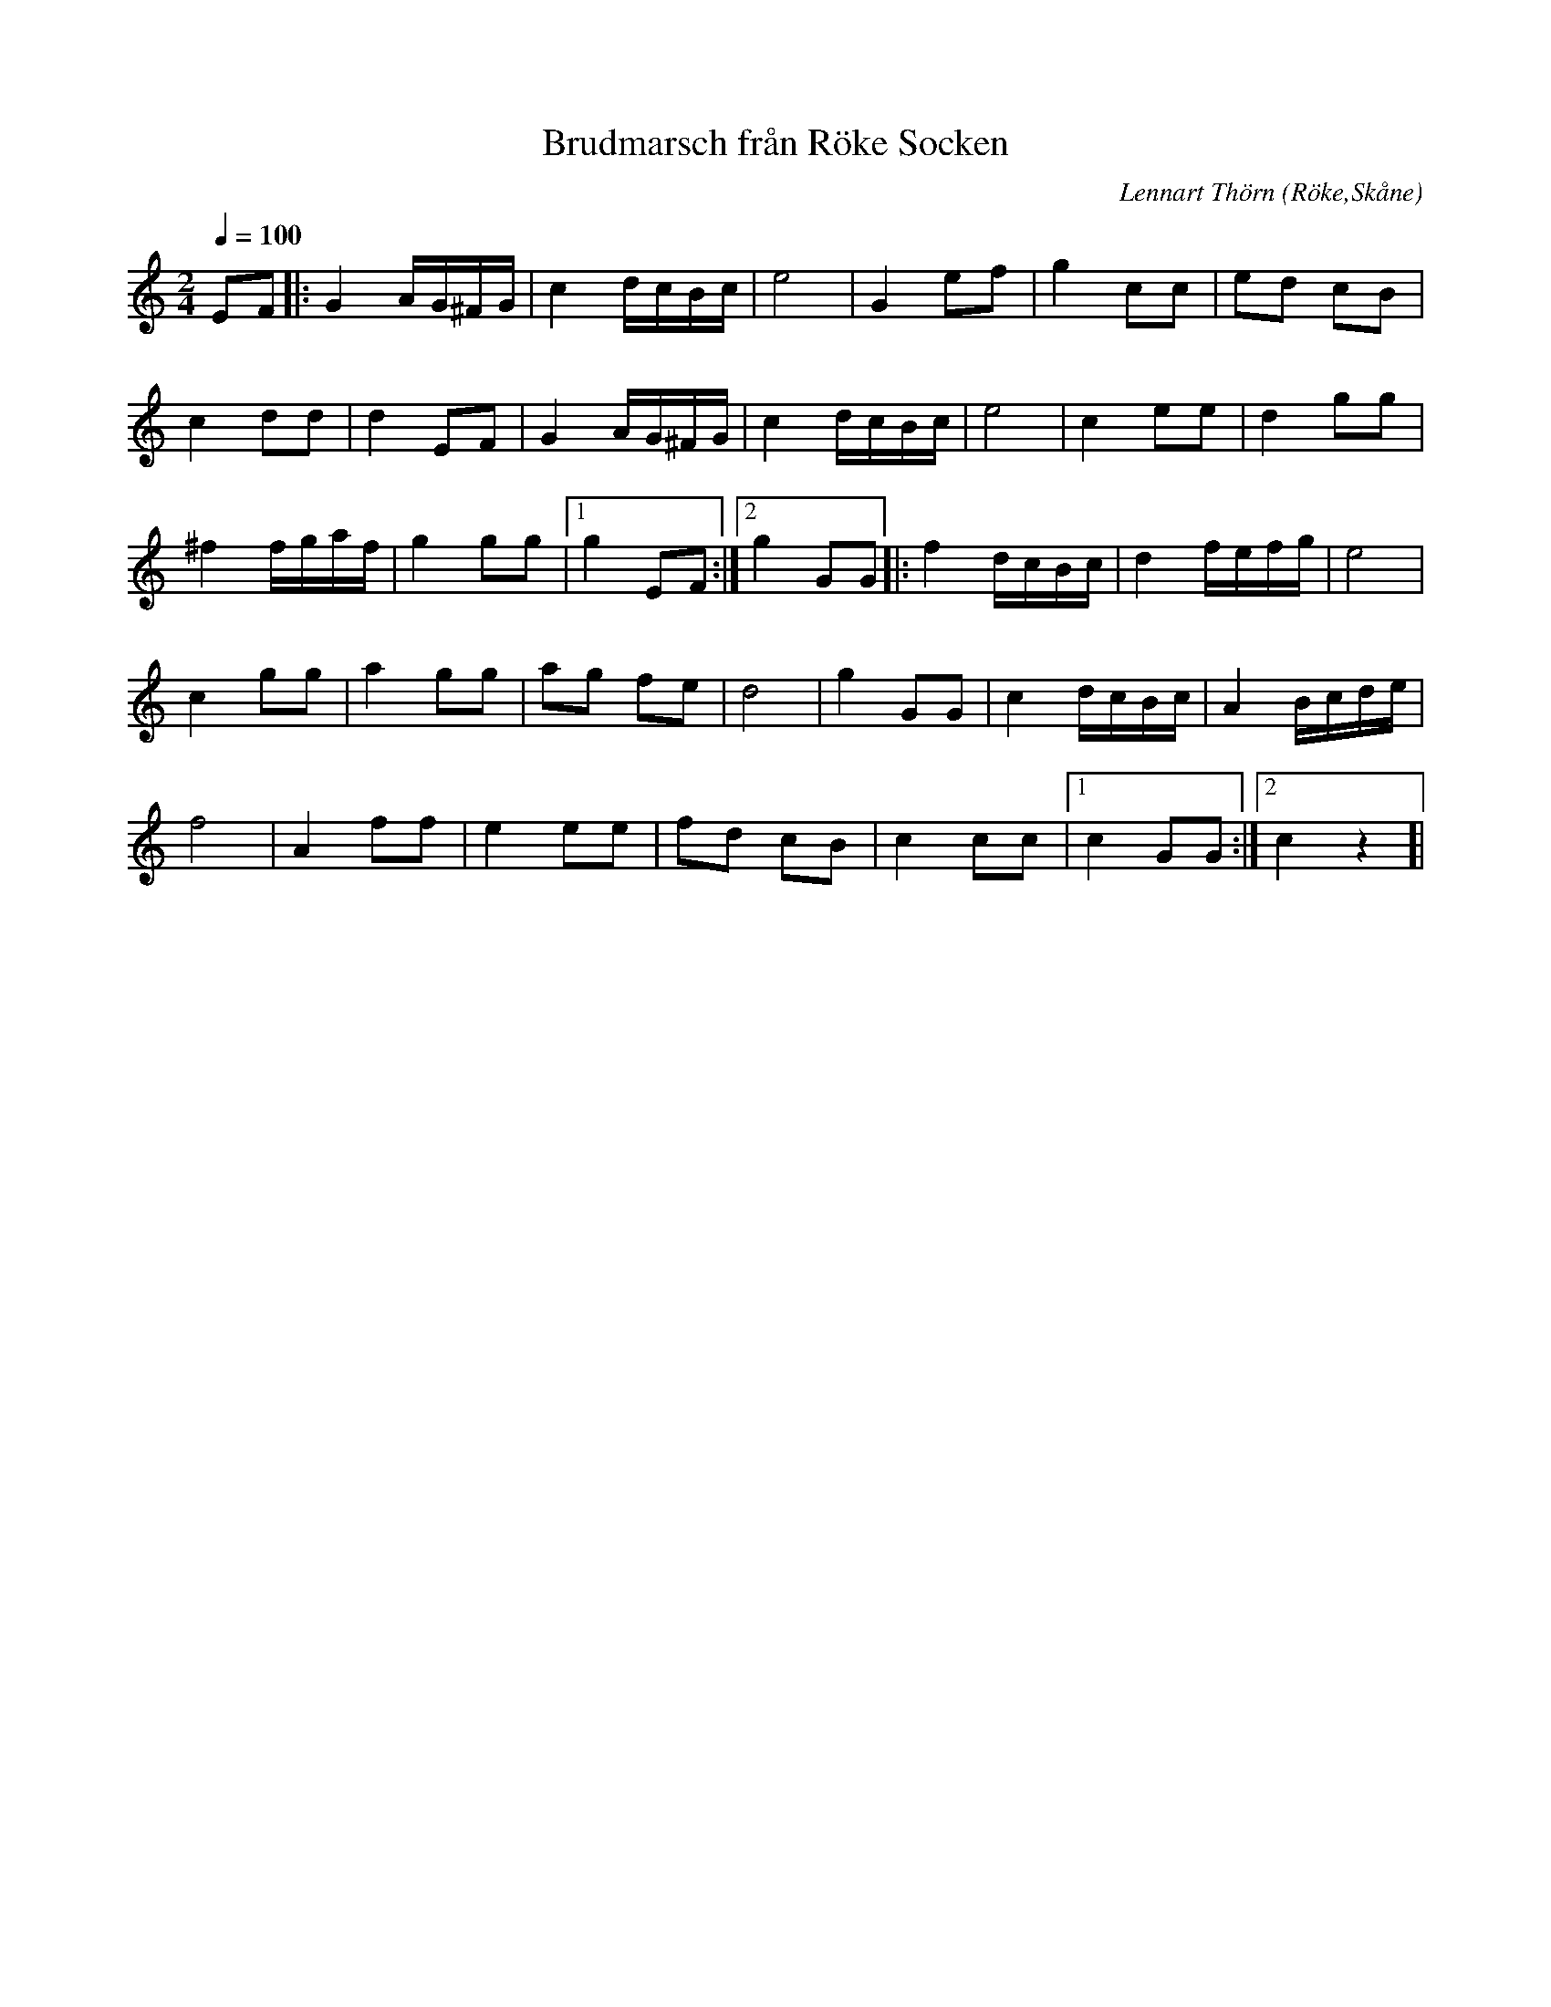 %%abc-charset utf-8

X:1
T:Brudmarsch från Röke Socken
C:Lennart Thörn
R:Marsch
Z:Patrik Månsson, 2008-07-24
O:Röke,Skåne
M:2/4
L:1/16
Q:1/4=100
K:C
E2F2 |: G4 AG^FG | c4 dcBc | e8 | G4 e2f2 | g4 c2c2 | e2d2 c2B2 |
c4 d2d2 | d4 E2F2 | G4 AG^FG | c4 dcBc | e8 | c4 e2e2 | d4 g2g2 |
^f4 fgaf | g4 g2g2 |[1 g4 E2F2 :|[2 g4 G2G2]|: f4 dcBc | d4 fefg | e8 |
c4 g2g2 | a4 g2g2 | a2g2 f2e2 | d8 | g4 G2G2 | c4 dcBc | A4 Bcde |
f8 | A4 f2f2 | e4 e2e2 | f2d2 c2B2 | c4 c2c2 |[1 c4 G2G2 :|[2 c4 z4]|


